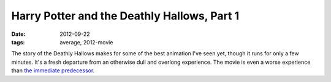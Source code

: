 Harry Potter and the Deathly Hallows, Part 1
============================================

:date: 2012-09-22
:tags: average, 2012-movie



The story of the Deathly Hallows makes for some of the best animation
I've seen yet, though it runs for only a few minutes. It's a fresh departure
from an otherwise dull and overlong experience. The movie is even a
worse experience than `the immediate predecessor`__.

__ http://movies.tshepang.net/harry-potter-and-the-half-blood-prince-2009
